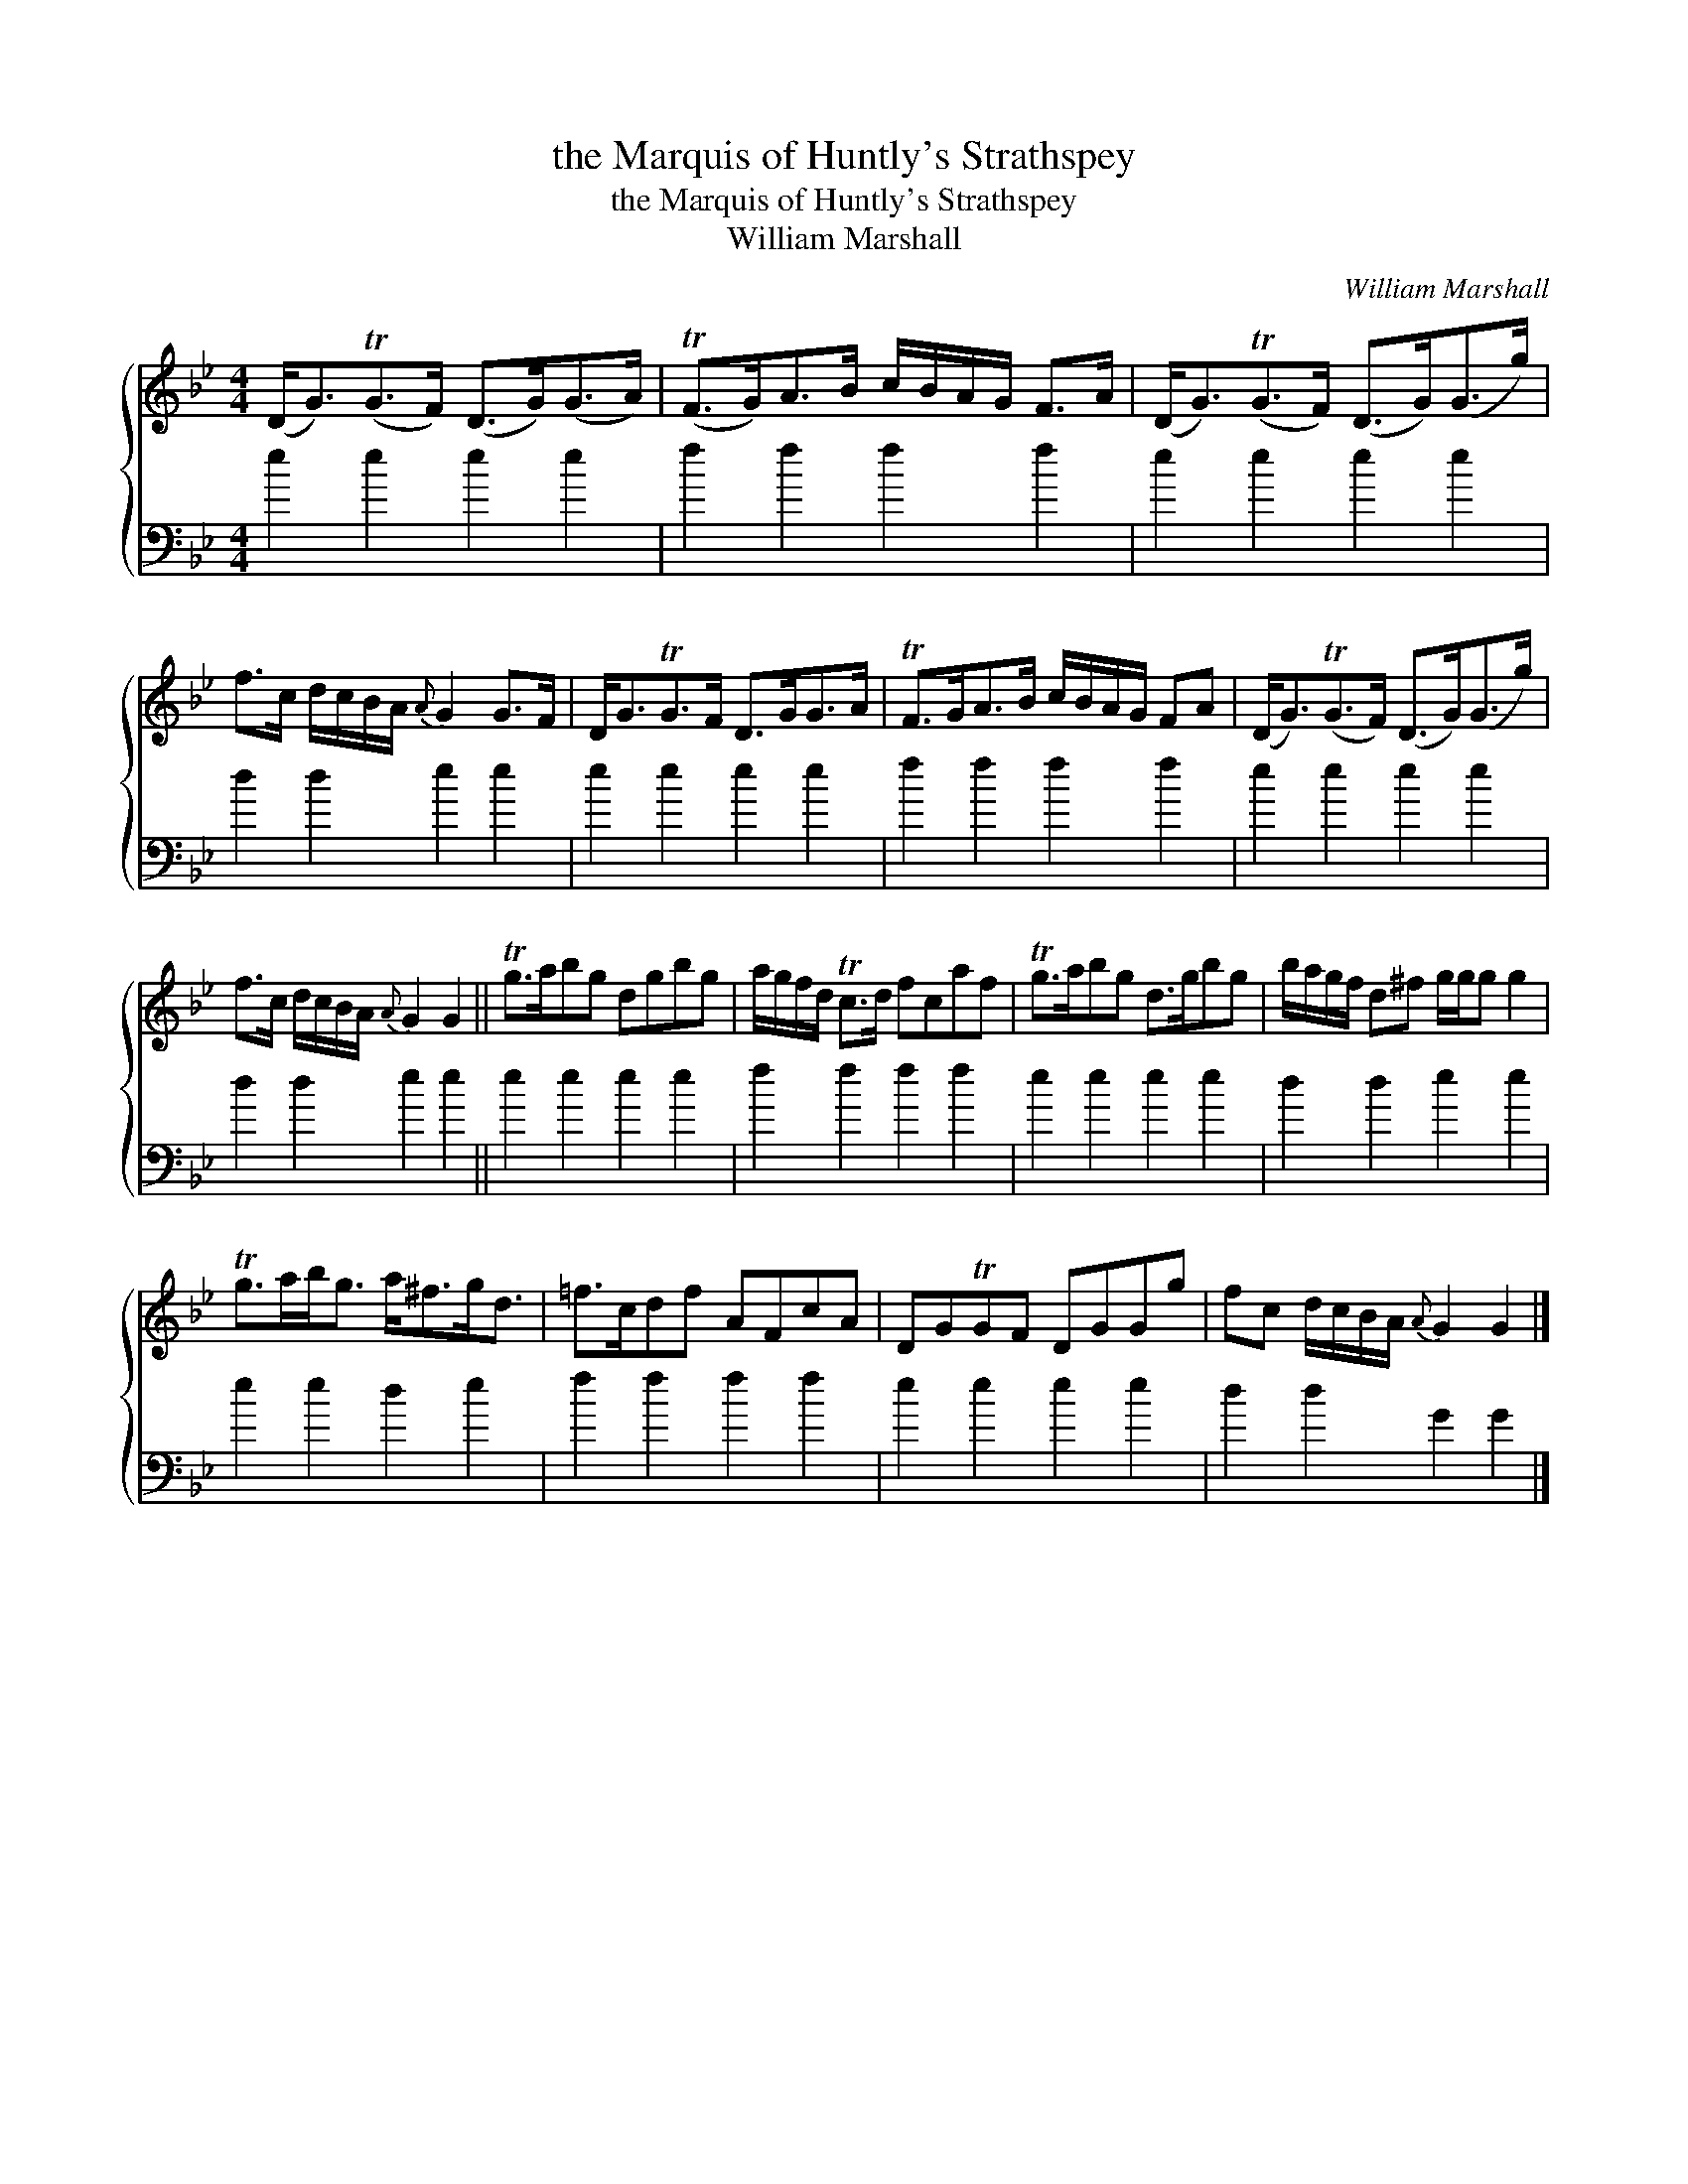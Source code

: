 X:1
T:the Marquis of Huntly's Strathspey
T:the Marquis of Huntly's Strathspey
T:William Marshall
C:William Marshall
%%score { 1 2 }
L:1/8
M:4/4
K:Gmin
V:1 treble 
V:2 bass 
V:1
 (D<G)(TG>F) (D>G)(G>A) | (TF>G)A>B c/B/A/G/ F>A | (D<G)(TG>F) (D>G)(G>g) | %3
 f>c d/c/B/A/{A} G2 G>F | D<GTG>F D>GG>A | TF>GA>B c/B/A/G/ FA | (D<G)(TG>F) (D>G)(G>g) | %7
 f>c d/c/B/A/{A} G2 G2 || Tg>abg dgbg | a/g/f/d/ Tc>d fcaf | Tg>abg d>gbg | b/a/g/f/ d^f g/g/g g2 | %12
 Tg>ab<g a<^fg<d | =f>cdf AFcA | DGTGF DGGg | fc d/c/B/A/{A} G2 G2 |] %16
V:2
 e2 e2 e2 e2 | f2 f2 f2 f2 | e2 e2 e2 e2 | d2 d2 e2 e2 | e2 e2 e2 e2 | f2 f2 f2 f2 | e2 e2 e2 e2 | %7
 d2 d2 e2 e2 || e2 e2 e2 e2 | f2 f2 f2 f2 | e2 e2 e2 e2 | d2 d2 e2 e2 | e2 e2 d2 e2 | f2 f2 f2 f2 | %14
 e2 e2 e2 e2 | d2 d2 G2 G2 |] %16

